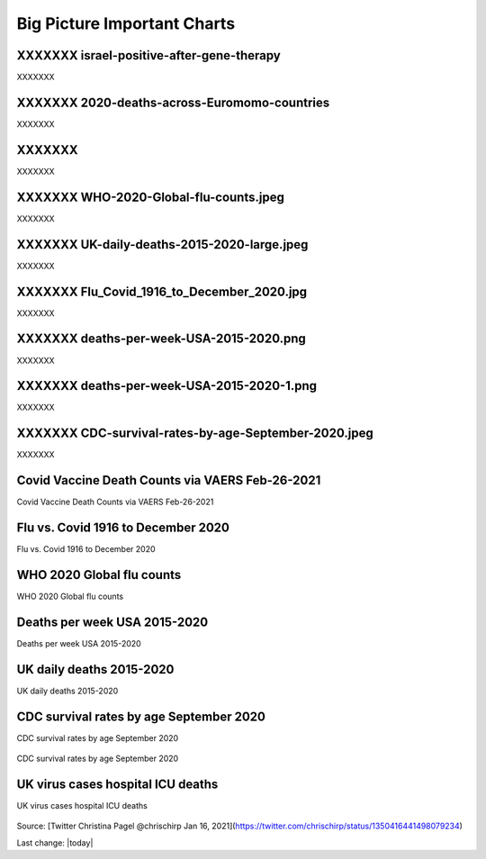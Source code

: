 Big Picture Important Charts
==================================



XXXXXXX  israel-positive-after-gene-therapy
---------------------------------------------------

XXXXXXX



.. figure:: assets/israel-positive-after-gene-therapy.jpg
  :width: 80 %
  :alt: XXXXXXX 

XXXXXXX  2020-deaths-across-Euromomo-countries
---------------------------------------------------

XXXXXXX



.. figure:: assets/2020-deaths-across-Euromomo-countries.png
  :width: 80 %
  :alt: XXXXXXX 

XXXXXXX
---------------------------------------------------

XXXXXXX


XXXXXXX  WHO-2020-Global-flu-counts.jpeg
---------------------------------------------------

XXXXXXX



.. figure:: assets/WHO-2020-Global-flu-counts.jpeg
  :width: 80 %
  :alt: XXXXXXX 

XXXXXXX  UK-daily-deaths-2015-2020-large.jpeg
---------------------------------------------------

XXXXXXX



.. figure:: assets/UK-daily-deaths-2015-2020-large.jpeg
  :width: 80 %
  :alt: XXXXXXX 


XXXXXXX  Flu_Covid_1916_to_December_2020.jpg
---------------------------------------------------

XXXXXXX



.. figure:: assets/Flu_Covid_1916_to_December_2020.jpg
  :width: 80 %
  :alt: XXXXXXX 

XXXXXXX  deaths-per-week-USA-2015-2020.png
---------------------------------------------------

XXXXXXX



.. figure:: assets/deaths-per-week-USA-2015-2020.png
  :width: 80 %
  :alt: XXXXXXX 

XXXXXXX  deaths-per-week-USA-2015-2020-1.png
---------------------------------------------------

XXXXXXX



.. figure:: assets/deaths-per-week-USA-2015-2020-1.png
  :width: 80 %
  :alt: XXXXXXX 

XXXXXXX  CDC-survival-rates-by-age-September-2020.jpeg
-----------------------------------------------------------

XXXXXXX



.. figure:: assets/CDC-survival-rates-by-age-September-2020.jpeg
  :width: 80 %
  :alt: XXXXXXX 


Covid Vaccine Death Counts via VAERS Feb-26-2021
---------------------------------------------------

Covid Vaccine Death Counts via VAERS Feb-26-2021

.. figure:: assets/vaers-data-covid-vaccine-feb-26-2021.png
  :width: 80 %
  :alt: Covid Vaccine Death Counts via VAERS Feb-26-2021 

Flu vs. Covid 1916 to December 2020
---------------------------------------------------

Flu vs. Covid 1916 to December 2020

.. figure:: assets/Flu_Covid_1916_to_December_2020.jpg
  :width: 80 %
  :alt: Flu vs. Covid 1916 to December 2020 

WHO 2020 Global flu counts
---------------------------------------------------

WHO 2020 Global flu counts

.. figure:: assets/WHO-2020-Global-flu-counts.jpeg
  :width: 80 %
  :alt: WHO 2020 Global flu counts 

Deaths per week USA 2015-2020
---------------------------------------------------
  
Deaths per week USA 2015-2020

.. figure:: assets/deaths-per-week-USA-2015-2020.png
  :width: 80 %
  :alt: Deaths per week USA 2015-2020 

UK daily deaths 2015-2020
---------------------------

UK daily deaths 2015-2020

.. figure:: assets/UK-daily-deaths-2015-2020-large.jpeg
  :width: 80 %
  :alt: UK daily deaths 2015-2020 

CDC survival rates by age September 2020
---------------------------------------------------

CDC survival rates by age September 2020

.. figure:: assets/CDC-survival-rates-by-age-September-2020.jpeg
  :width: 80 %
  :alt: CDC survival rates by age September 2020 

CDC survival rates by age September 2020

UK virus cases hospital ICU deaths
---------------------------------------------------

UK virus cases hospital ICU deaths

.. figure:: assets/virus-cases-hospital-ICU-deaths.jpeg
    :width: 80 %
    :alt:  virus cases hospital ICU deaths
  
Source: [Twitter Christina Pagel @chrischirp Jan 16, 2021](https://twitter.com/chrischirp/status/1350416441498079234)
  
Last change: |today| 